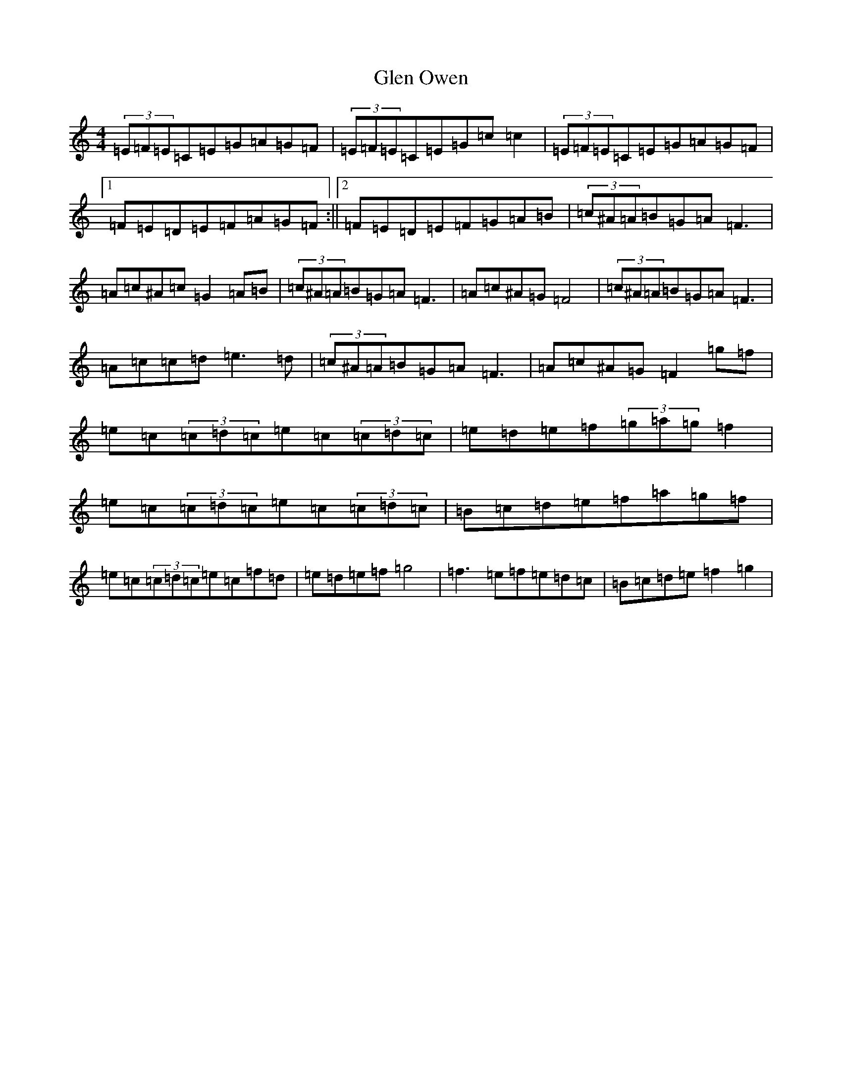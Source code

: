 X: 8064
T: Glen Owen
S: https://thesession.org/tunes/5440#setting5440
R: reel
M:4/4
L:1/8
K: C Major
(3=E=F=E=C=E=G=A=G=F|(3=E=F=E=C=E=G=c=c2|(3=E=F=E=C=E=G=A=G=F|1=F=E=D=E=F=A=G=F:||2=F=E=D=E=F=G=A=B|(3=c^A=A=B=G=A=F3|=A=c^A=c=G2=A=B|(3=c^A=A=B=G=A=F3|=A=c^A=G=F4|(3=c^A=A=B=G=A=F3|=A=c=c=d=e3=d|(3=c^A=A=B=G=A=F3|=A=c^A=G=F2=g=f|=e=c(3=c=d=c=e=c(3=c=d=c|=e=d=e=f(3=g=a=g=f2|=e=c(3=c=d=c=e=c(3=c=d=c|=B=c=d=e=f=a=g=f|=e=c(3=c=d=c=e=c=f=d|=e=d=e=f=g4|=f3=e=f=e=d=c|=B=c=d=e=f2=g2|